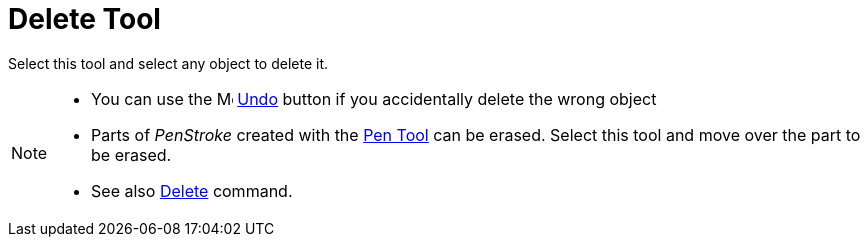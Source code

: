 = Delete Tool
:page-en: tools/Delete
ifdef::env-github[:imagesdir: /en/modules/ROOT/assets/images]

Select this tool and select any object to delete it.

[NOTE]
====

* You can use the image:16px-Menu-edit-undo.svg.png[Menu-edit-undo.svg,width=16,height=16] xref:/Edit_Menu.adoc[Undo]
button if you accidentally delete the wrong object
* Parts of _PenStroke_ created with the xref:/tools/Pen.adoc[Pen Tool] can be erased. Select this tool and move over the part to be erased.
* See also xref:/commands/Delete.adoc[Delete] command.

====
